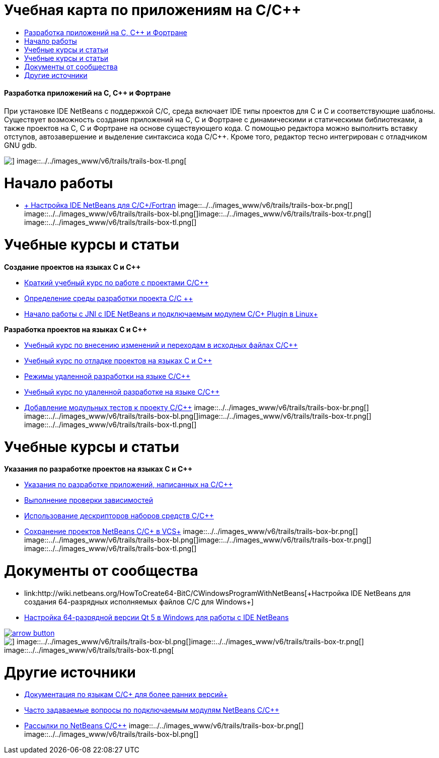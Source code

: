 // 
//     Licensed to the Apache Software Foundation (ASF) under one
//     or more contributor license agreements.  See the NOTICE file
//     distributed with this work for additional information
//     regarding copyright ownership.  The ASF licenses this file
//     to you under the Apache License, Version 2.0 (the
//     "License"); you may not use this file except in compliance
//     with the License.  You may obtain a copy of the License at
// 
//       http://www.apache.org/licenses/LICENSE-2.0
// 
//     Unless required by applicable law or agreed to in writing,
//     software distributed under the License is distributed on an
//     "AS IS" BASIS, WITHOUT WARRANTIES OR CONDITIONS OF ANY
//     KIND, either express or implied.  See the License for the
//     specific language governing permissions and limitations
//     under the License.
//

= Учебная карта по приложениям на C/C++
:jbake-type: tutorial
:jbake-tags: tutorials 
:jbake-status: published
:icons: font
:syntax: true
:source-highlighter: pygments
:toc: left
:toc-title:
:description: Учебная карта по приложениям на C/C++ - Apache NetBeans
:keywords: Apache NetBeans, Tutorials, Учебная карта по приложениям на C/C++


==== Разработка приложений на C, C++ и Фортране

При установке IDE NetBeans с поддержкой C/C++, среда включает IDE типы проектов для C и C++ и соответствующие шаблоны. Существует возможность создания приложений на C, C++ и Фортране с динамическими и статическими библиотеками, а также проектов на C, C++ и Фортране на основе существующего кода. С помощью редактора можно выполнить вставку отступов, автозавершение и выделение синтаксиса кода C/C++. Кроме того, редактор тесно интегрирован с отладчиком GNU gdb.

image::../../images_www/v6/trails/trails-box-tr.png[] image::../../images_www/v6/trails/trails-box-tl.png[]

= Начало работы 
:jbake-type: tutorial
:jbake-tags: tutorials 
:jbake-status: published
:icons: font
:syntax: true
:source-highlighter: pygments
:toc: left
:toc-title:
:description: Начало работы  - Apache NetBeans
:keywords: Apache NetBeans, Tutorials, Начало работы 

* link:../../community/releases/80/cpp-setup-instructions.html[+ Настройка IDE NetBeans для C/C++/Fortran+]
image::../../images_www/v6/trails/trails-box-br.png[] image::../../images_www/v6/trails/trails-box-bl.png[]image::../../images_www/v6/trails/trails-box-tr.png[] image::../../images_www/v6/trails/trails-box-tl.png[]

= Учебные курсы и статьи
:jbake-type: tutorial
:jbake-tags: tutorials 
:jbake-status: published
:icons: font
:syntax: true
:source-highlighter: pygments
:toc: left
:toc-title:
:description: Учебные курсы и статьи - Apache NetBeans
:keywords: Apache NetBeans, Tutorials, Учебные курсы и статьи

*Создание проектов на языках C и C++*

* link:../docs/cnd/quickstart.html[+Краткий учебный курс по работе с проектами C/C+++]
* link:../docs/cnd/development-environment.html[+Определение среды разработки проекта C/C +++]
* link:../docs/cnd/beginning-jni-linux.html[+Начало работы с JNI с IDE NetBeans и подключаемым модулем C/C++ Plugin в Linux+]

*Разработка проектов на языках C и C++*

* link:../docs/cnd/navigating-editing.html[+Учебный курс по внесению изменений и переходам в исходных файлах C/C+++]
* link:../docs/cnd/debugging.html[+Учебный курс по отладке проектов на языках C и C+++]
* link:../docs/cnd/remote-modes.html[+Режимы удаленной разработки на языке C/C+++]
* link:../docs/cnd/remotedev-tutorial.html[+Учебный курс по удаленной разработке на языке C/C+++]
* link:../docs/cnd/c-unit-test.html[+Добавление модульных тестов к проекту C/C+++]
image::../../images_www/v6/trails/trails-box-br.png[] image::../../images_www/v6/trails/trails-box-bl.png[]image::../../images_www/v6/trails/trails-box-tr.png[] image::../../images_www/v6/trails/trails-box-tl.png[]

= Учебные курсы и статьи
:jbake-type: tutorial
:jbake-tags: tutorials 
:jbake-status: published
:icons: font
:syntax: true
:source-highlighter: pygments
:toc: left
:toc-title:
:description: Учебные курсы и статьи - Apache NetBeans
:keywords: Apache NetBeans, Tutorials, Учебные курсы и статьи

*Указания по разработке проектов на языках C и C++*

* link:../docs/cnd/HowTos.html[+Указания по разработке приложений, написанных на C/C+++]
* link:../docs/cnd/depchecking.html[+Выполнение проверки зависимостей+]
* link:../docs/cnd/toolchain.html[+Использование дескрипторов наборов средств C/C+++]
* link:../docs/cnd/cpp-vcs.html[+Сохранение проектов NetBeans C/C++ в VCS+]
image::../../images_www/v6/trails/trails-box-br.png[] image::../../images_www/v6/trails/trails-box-bl.png[]image::../../images_www/v6/trails/trails-box-tr.png[] image::../../images_www/v6/trails/trails-box-tl.png[]

= Документы от сообщества
:jbake-type: tutorial
:jbake-tags: tutorials 
:jbake-status: published
:icons: font
:syntax: true
:source-highlighter: pygments
:toc: left
:toc-title:
:description: Документы от сообщества - Apache NetBeans
:keywords: Apache NetBeans, Tutorials, Документы от сообщества

* link:http://wiki.netbeans.org/HowToCreate64-BitC/C++WindowsProgramWithNetBeans[+Настройка IDE NetBeans для создания 64-разрядных исполняемых файлов C/C++ для Windows+]
* link:http://wiki.netbeans.org/Talk:HowToSetup64-BitQt5WithNetBeans7.4OnWindows[+Настройка 64-разрядной версии Qt 5 в Windows для работы с IDE NetBeans+]

image:::../../images_www/v6/arrow-button.gif[role="left", link="http://wiki.netbeans.org/CommunityDocs_Contributions"]

image::../../images_www/v6/trails/trails-box-br.png[] image::../../images_www/v6/trails/trails-box-bl.png[]image::../../images_www/v6/trails/trails-box-tr.png[] image::../../images_www/v6/trails/trails-box-tl.png[]

= Другие источники
:jbake-type: tutorial
:jbake-tags: tutorials 
:jbake-status: published
:icons: font
:syntax: true
:source-highlighter: pygments
:toc: left
:toc-title:
:description: Другие источники - Apache NetBeans
:keywords: Apache NetBeans, Tutorials, Другие источники

* link:../72/cnd/index.html[+Документация по языкам C/C++ для более ранних версий+]
* link:http://wiki.netbeans.org/NetBeansUserFAQ#NetBeans_C.2FC.2B.2B_Development_Pack[+Часто задаваемые вопросы по подключаемым модулям NetBeans C/C+++]
* link:https://netbeans.org/projects/cnd/lists[+Рассылки по NetBeans C/C+++]
image::../../images_www/v6/trails/trails-box-br.png[] image::../../images_www/v6/trails/trails-box-bl.png[]
